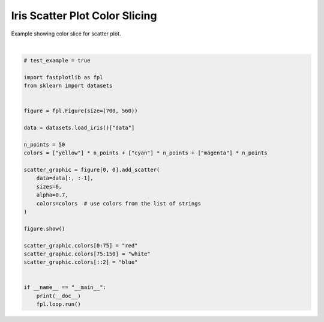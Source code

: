 
.. DO NOT EDIT.
.. THIS FILE WAS AUTOMATICALLY GENERATED BY SPHINX-GALLERY.
.. TO MAKE CHANGES, EDIT THE SOURCE PYTHON FILE:
.. "_gallery/scatter/scatter_colorslice_iris.py"
.. LINE NUMBERS ARE GIVEN BELOW.

.. only:: html

    .. note::
        :class: sphx-glr-download-link-note

        :ref:`Go to the end <sphx_glr_download__gallery_scatter_scatter_colorslice_iris.py>`
        to download the full example code.

.. rst-class:: sphx-glr-example-title

.. _sphx_glr__gallery_scatter_scatter_colorslice_iris.py:


Iris Scatter Plot Color Slicing
===============================

Example showing color slice for scatter plot.

.. GENERATED FROM PYTHON SOURCE LINES 7-38



.. image-sg:: /_gallery/scatter/images/sphx_glr_scatter_colorslice_iris_001.webp
   :alt: scatter colorslice iris
   :srcset: /_gallery/scatter/images/sphx_glr_scatter_colorslice_iris_001.webp
   :class: sphx-glr-single-img


.. rst-class:: sphx-glr-script-out

 .. code-block:: none

    /home/uutzinger/Build/fastplotlib/fastplotlib/graphics/features/_base.py:18: UserWarning: casting float64 array to float32
      warn(f"casting {array.dtype} array to float32")







|

.. code-block:: Python


    # test_example = true

    import fastplotlib as fpl
    from sklearn import datasets


    figure = fpl.Figure(size=(700, 560))

    data = datasets.load_iris()["data"]

    n_points = 50
    colors = ["yellow"] * n_points + ["cyan"] * n_points + ["magenta"] * n_points

    scatter_graphic = figure[0, 0].add_scatter(
        data=data[:, :-1],
        sizes=6,
        alpha=0.7,
        colors=colors  # use colors from the list of strings
    )

    figure.show()

    scatter_graphic.colors[0:75] = "red"
    scatter_graphic.colors[75:150] = "white"
    scatter_graphic.colors[::2] = "blue"


    if __name__ == "__main__":
        print(__doc__)
        fpl.loop.run()


.. rst-class:: sphx-glr-timing

   **Total running time of the script:** (0 minutes 0.561 seconds)


.. _sphx_glr_download__gallery_scatter_scatter_colorslice_iris.py:

.. only:: html

  .. container:: sphx-glr-footer sphx-glr-footer-example

    .. container:: sphx-glr-download sphx-glr-download-jupyter

      :download:`Download Jupyter notebook: scatter_colorslice_iris.ipynb <scatter_colorslice_iris.ipynb>`

    .. container:: sphx-glr-download sphx-glr-download-python

      :download:`Download Python source code: scatter_colorslice_iris.py <scatter_colorslice_iris.py>`

    .. container:: sphx-glr-download sphx-glr-download-zip

      :download:`Download zipped: scatter_colorslice_iris.zip <scatter_colorslice_iris.zip>`


.. only:: html

 .. rst-class:: sphx-glr-signature

    `Gallery generated by Sphinx-Gallery <https://sphinx-gallery.github.io>`_
